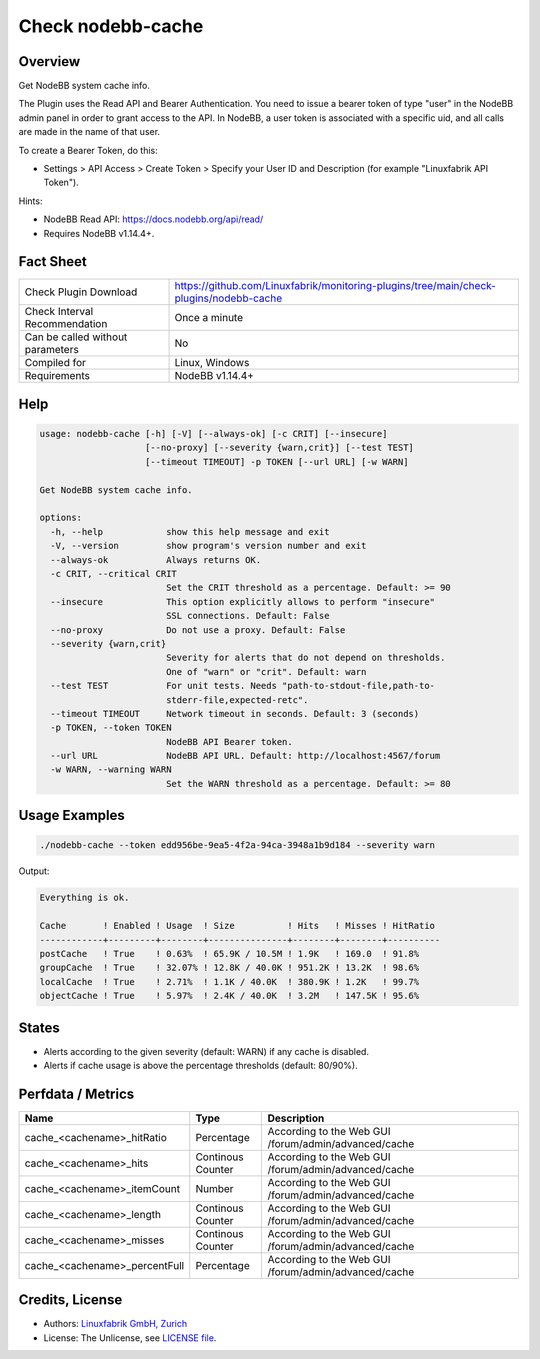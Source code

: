 Check nodebb-cache
==================

Overview
--------

Get NodeBB system cache info.

The Plugin uses the Read API and Bearer Authentication. You need to issue a bearer token of type "user" in the NodeBB admin panel in order to grant access to the API. In NodeBB, a user token is associated with a specific uid, and all calls are made in the name of that user.

To create a Bearer Token, do this:

* Settings > API Access > Create Token > Specify your User ID and Description (for example "Linuxfabrik API Token").

Hints:

* NodeBB Read API: https://docs.nodebb.org/api/read/
* Requires NodeBB v1.14.4+.


Fact Sheet
----------

.. csv-table::
    :widths: 30, 70
    
    "Check Plugin Download",                "https://github.com/Linuxfabrik/monitoring-plugins/tree/main/check-plugins/nodebb-cache"
    "Check Interval Recommendation",        "Once a minute"
    "Can be called without parameters",     "No"
    "Compiled for",                         "Linux, Windows"
    "Requirements",                         "NodeBB v1.14.4+"


Help
----

.. code-block:: text

    usage: nodebb-cache [-h] [-V] [--always-ok] [-c CRIT] [--insecure]
                        [--no-proxy] [--severity {warn,crit}] [--test TEST]
                        [--timeout TIMEOUT] -p TOKEN [--url URL] [-w WARN]

    Get NodeBB system cache info.

    options:
      -h, --help            show this help message and exit
      -V, --version         show program's version number and exit
      --always-ok           Always returns OK.
      -c CRIT, --critical CRIT
                            Set the CRIT threshold as a percentage. Default: >= 90
      --insecure            This option explicitly allows to perform "insecure"
                            SSL connections. Default: False
      --no-proxy            Do not use a proxy. Default: False
      --severity {warn,crit}
                            Severity for alerts that do not depend on thresholds.
                            One of "warn" or "crit". Default: warn
      --test TEST           For unit tests. Needs "path-to-stdout-file,path-to-
                            stderr-file,expected-retc".
      --timeout TIMEOUT     Network timeout in seconds. Default: 3 (seconds)
      -p TOKEN, --token TOKEN
                            NodeBB API Bearer token.
      --url URL             NodeBB API URL. Default: http://localhost:4567/forum
      -w WARN, --warning WARN
                            Set the WARN threshold as a percentage. Default: >= 80


Usage Examples
--------------

.. code-block:: bash

    ./nodebb-cache --token edd956be-9ea5-4f2a-94ca-3948a1b9d184 --severity warn

Output:

.. code-block:: text

    Everything is ok.

    Cache       ! Enabled ! Usage  ! Size          ! Hits   ! Misses ! HitRatio 
    ------------+---------+--------+---------------+--------+--------+----------
    postCache   ! True    ! 0.63%  ! 65.9K / 10.5M ! 1.9K   ! 169.0  ! 91.8%    
    groupCache  ! True    ! 32.07% ! 12.8K / 40.0K ! 951.2K ! 13.2K  ! 98.6%    
    localCache  ! True    ! 2.71%  ! 1.1K / 40.0K  ! 380.9K ! 1.2K   ! 99.7%    
    objectCache ! True    ! 5.97%  ! 2.4K / 40.0K  ! 3.2M   ! 147.5K ! 95.6%


States
------

* Alerts according to the given severity (default: WARN) if any cache is disabled.
* Alerts if cache usage is above the percentage thresholds (default: 80/90%).


Perfdata / Metrics
------------------

.. csv-table::
    :widths: 25, 15, 60
    :header-rows: 1
    
    Name,                                       Type,               Description
    cache_<cachename>_hitRatio,                 Percentage,         According to the Web GUI /forum/admin/advanced/cache
    cache_<cachename>_hits,                     Continous Counter,  According to the Web GUI /forum/admin/advanced/cache
    cache_<cachename>_itemCount,                Number,             According to the Web GUI /forum/admin/advanced/cache
    cache_<cachename>_length,                   Continous Counter,  According to the Web GUI /forum/admin/advanced/cache
    cache_<cachename>_misses,                   Continous Counter,  According to the Web GUI /forum/admin/advanced/cache
    cache_<cachename>_percentFull,              Percentage,         According to the Web GUI /forum/admin/advanced/cache


Credits, License
----------------

* Authors: `Linuxfabrik GmbH, Zurich <https://www.linuxfabrik.ch>`_
* License: The Unlicense, see `LICENSE file <https://unlicense.org/>`_.
